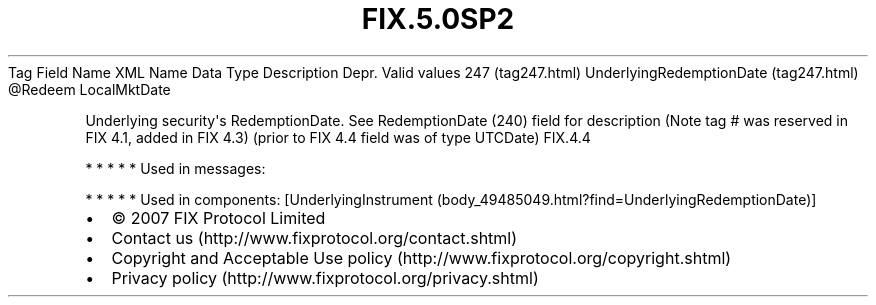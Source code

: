 .TH FIX.5.0SP2 "" "" "Tag #247"
Tag
Field Name
XML Name
Data Type
Description
Depr.
Valid values
247 (tag247.html)
UnderlyingRedemptionDate (tag247.html)
\@Redeem
LocalMktDate
.PP
Underlying security\[aq]s RedemptionDate. See RedemptionDate (240)
field for description (Note tag # was reserved in FIX 4.1, added in
FIX 4.3) (prior to FIX 4.4 field was of type UTCDate)
FIX.4.4
.PP
   *   *   *   *   *
Used in messages:
.PP
   *   *   *   *   *
Used in components:
[UnderlyingInstrument (body_49485049.html?find=UnderlyingRedemptionDate)]

.PD 0
.P
.PD

.PP
.PP
.IP \[bu] 2
© 2007 FIX Protocol Limited
.IP \[bu] 2
Contact us (http://www.fixprotocol.org/contact.shtml)
.IP \[bu] 2
Copyright and Acceptable Use policy (http://www.fixprotocol.org/copyright.shtml)
.IP \[bu] 2
Privacy policy (http://www.fixprotocol.org/privacy.shtml)

